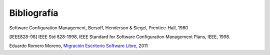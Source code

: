 ============
Bibliografía
============

Software Configuration Management, Bersoff, Henderson & Siegel, Prentice-Hall, 1980

[IEEE828-98] IEEE Std 828-1998, IEEE Standard for Software Configuration Management Plans, IEEE, 1998.

Eduardo Romero Moreno, `Migración Escritorio Software Libre`__, 2011

__ http://www.zaragoza.es/contenidos/azlinux/migracionescritoriosl.pdf






